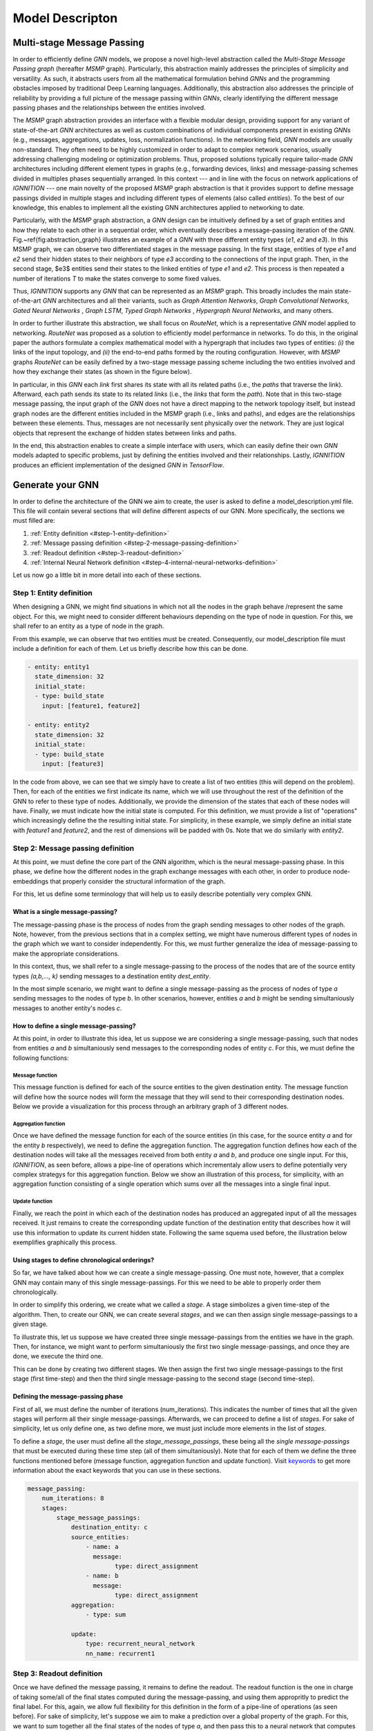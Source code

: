 Model Descripton
================

Multi-stage Message Passing
---------------------------

In order to efficiently define *GNN* models, we propose a novel high-level abstraction called the *Multi-Stage Message Passing graph* (hereafter *MSMP* graph). Particularly, this abstraction mainly addresses the principles of simplicity and versatility. As such, it abstracts users from all the mathematical formulation behind *GNNs* and the programming obstacles imposed by traditional Deep Learning languages. Additionally, this abstraction also addresses the principle of reliability by providing a full picture of the message passing within *GNNs*\ , clearly identifying the different message passing phases and the relationships between the entities involved.

The *MSMP* graph abstraction provides an interface with a flexible modular design, providing support for any variant of state-of-the-art *GNN* architectures as well as custom combinations of individual components present in existing *GNNs* (e.g., messages, aggregations, updates, loss, normalization functions). In the networking field, *GNN* models are usually non-standard. They often need to be highly customized in order to adapt to complex network scenarios, usually addressing challenging modeling or optimization problems. Thus, proposed solutions typically require tailor-made *GNN* architectures including different element types in graphs (e.g., forwarding devices, links) and message-passing schemes divided in multiples phases sequentially arranged. In this context --- and in line with the focus on network applications of *IGNNITION ---* one main novelty of the proposed *MSMP* graph abstraction is that it provides support to define message passings divided in multiple stages and including different types of elements (also called *entities*\ ). To the best of our knowledge, this enables to implement all the existing GNN architectures applied to networking to date.


.. image:: Images/general_msmp.png
   :target: Images/general_msmp.png
   :alt: General MSMP definition


Particularly, with the *MSMP* graph abstraction, a *GNN* design can be intuitively defined by a set of graph entities and how they relate to each other in a sequential order, which eventually describes a message-passing iteration of the *GNN*. Fig.~\ref{fig:abstraction_graph} illustrates an example of a *GNN* with three different entity types (\ *e1*\ , *e2* and *e3*\ ). In this MSMP graph, we can observe two differentiated stages in the message passing. In the first stage, entities of type *e1* and *e2* send their hidden states to their neighbors of type *e3* according to the connections of the input graph. Then, in the second stage, $e3$ entities send their states to the linked entities of type *e1* and *e2*. This process is then repeated a number of iterations *T* to make the states converge to some fixed values.

Thus, *IGNNITION* supports any *GNN* that can be represented as an *MSMP* graph. This broadly includes the main state-of-the-art *GNN* architectures and all their variants, such as *Graph Attention Networks*\ , *Graph Convolutional Networks*\ , *Gated Neural Networks* , *Graph LSTM*\ , *Typed Graph Networks* , *Hypergraph Neural Networks*\ , and many others.

In order to further illustrate this abstraction, we shall focus on *RouteNet*\ , which is a
representative *GNN* model applied to networking. *RouteNet* was proposed as a solution to efficiently model performance in networks. To do this, in the original paper the authors formulate a complex mathematical model with a hypergraph that includes two types of entities: *(i)* the links of the input topology, and *(ii)* the end-to-end paths formed by the routing configuration. However, with *MSMP* graphs *RouteNet* can be easily defined by a two-stage message passing scheme including the two entities involved and how they exchange their states (as shown in the figure below).


.. image:: Images/msmp_routenet.png
   :target: Images/msmp_routenet.png
   :alt: RouteNet MSMP definition


In particular, in this *GNN* each *link* first shares its state with all its related paths (i.e., the *paths* that traverse the link). Afterward, each path sends its state to its related *links* (i.e., the *links* that form the *path*\ ). Note that in this two-stage message passing, the input graph of the *GNN* does not have a direct mapping to the network topology itself, but instead graph nodes are the different entities included in the MSMP graph (i.e., links and paths), and edges are the relationships between these elements. Thus, messages are not necessarily sent physically over the network. They are just logical objects that represent the exchange of hidden states between links and paths.

In the end, this abstraction enables to create a simple interface with users, which can easily define their own *GNN* models adapted to specific problems, just by defining the entities involved and their relationships. Lastly, *IGNNITION* produces an efficient implementation of the designed *GNN* in *TensorFlow*. 

Generate your GNN
-----------------

In order to define the architecture of the GNN we aim to create, the user is asked to define a model_description.yml file. This file will contain several sections that will define different aspects of our GNN. More specifically, the sections we must filled are:


#. :ref:`Entity definition <#step-1-entity-definition>`
#. :ref:`Message passing definition <#step-2-message-passing-definition>`
#. :ref:`Readout definition <#step-3-readout-definition>`
#. :ref:`Internal Neural Network definition <#step-4-internal-neural-networks-definition>`

Let us now go a little bit in more detail into each of these sections.

.. _entity-definition:

Step 1: Entity definition
^^^^^^^^^^^^^^^^^^^^^^^^^

When designing a GNN, we might find situations in which not all the nodes in the graph behave /represent the same object. For this, we might need to consider different behaviours depending on the type of node in question.
For this, we shall refer to an entity as a type of node in the graph.


.. image:: Images/entities.png
   :target: Images/entities.png
   :alt: MSMP definition


From this example, we can observe that two entities must be created. Consequently, our model_description file must include a definition for each of them. Let us briefly describe how this can be done.

.. code-block:: yaml

   - entity: entity1
     state_dimension: 32
     initial_state:
     - type: build_state
       input: [feature1, feature2]

   - entity: entity2
     state_dimension: 32
     initial_state:
     - type: build_state
       input: [feature3]

In the code from above, we can see that we simply have to create a list of two entities (this will depend on the problem). Then, for each of the entities we first indicate its name, which we will use throughout the rest of the definition of the GNN to refer to these type of nodes. Additionally, we provide the dimension of the states that each of these nodes will have. Finally, we must indicate how the initial state is computed. For this definition, we must provide a list of "operations" which increasingly define the the resulting initial state. For simplicity, in these example, we simply define an initial state with *feature1* and *feature2*\ , and the rest of dimensions will be padded with 0s. Note that we do similarly with *entity2*.

Step 2: Message passing definition
^^^^^^^^^^^^^^^^^^^^^^^^^^^^^^^^^^

At this point, we must define the core part of the GNN algorithm, which is the neural message-passing phase. In this phase, we define how the different nodes in the graph exchange messages with each other, in order to produce node-embeddings that properly consider the structural information of the graph.

For this, let us define some terminology that will help us to easily describe potentially very complex GNN.

What is a single message-passing?
~~~~~~~~~~~~~~~~~~~~~~~~~~~~~~~~~

The message-passing phase is the process of nodes from the graph sending messages to other nodes of the graph. Note, however, from the previous sections that in a complex setting, we might have numerous different types of nodes in the graph which we want to consider independently. For this, we must further generalize the idea of message-passing to make the appropriate considerations.

In this context, thus, we shall refer to a single message-passing to the process of the nodes that are of the source entity types *(a,b,..., k)* sending messages to a destination entity *dest_entity*.

In the most simple scenario, we might want to define a single message-passing as the process of nodes of type *a* sending messages to the nodes of type *b*. In other scenarios, however, entities *a* and *b* might be sending simultaniously messages to another entity's nodes *c*.

How to define a single message-passing?
~~~~~~~~~~~~~~~~~~~~~~~~~~~~~~~~~~~~~~~

At this point, in order to illustrate this idea, let us suppose we are considering a single message-passing, such that nodes from entities *a* and *b* simultaniously send messages to the corresponding nodes of entity *c*.
For this, we must define the following functions:

Message function
""""""""""""""""

This message function is defined for each of the source entities to the given destination entity. The message function will define how the source nodes will form the message that they will send to their corresponding destination nodes. Below we provide a visualization for this process through an arbitrary graph of 3 different nodes.


.. image:: Images/message.png
   :target: Images/message.png
   :alt: MSMP definition


Aggregation function
""""""""""""""""""""

Once we have defined the message function for each of the source entities (in this case, for the source entity *a* and for the entity *b* respectively), we need to define the aggregation function. The aggregation function defines how each of the destination nodes will take all the messages received from both entity *a* and *b*\ , and produce one single input. For this, *IGNNITION*\ , as seen before, allows a pipe-line of operations which incrementaly allow users to define potentially very complex strategys for this aggregation function. Below we show an illustration of this process, for simplicity, with an aggregation function consisting of a single operation which sums over all the messages into a single final input.


.. image:: Images/aggregation.png
   :target: Images/aggregation.png
   :alt: MSMP definition


Update function
"""""""""""""""

Finally, we reach the point in which each of the destination nodes has produced an aggregated input of all the messages received. It just remains to create the corresponding update function of the destination entity that describes how it will use this information to update its current hidden state. Following the same squema used before, the illustration below exemplifies graphically this process.


.. image:: Images/update.png
   :target: Images/update.png
   :alt: MSMP definition


Using stages to define chronological orderings?
~~~~~~~~~~~~~~~~~~~~~~~~~~~~~~~~~~~~~~~~~~~~~~~

So far, we have talked about how we can create a single message-passing. One must note, however, that a complex GNN may contain many of this single message-passings. For this we need to be able to properly order them chronologically.

In order to simplify this ordering, we create what we called a *stage*. A stage simbolizes a given time-step of the algorithm. Then, to create our GNN, we can create several *stages*\ , and we can then assign single message-passings to a given stage.

To illustrate this, let us suppose we have created three single message-passings from the entities we have in the graph. Then, for instance, we might want to perform simultaniously the first two single message-passings, and once they are done, we execute the third one.

This can be done by creating two different stages. We then assign the first two single message-passings to the first stage (first time-step) and then the third single message-passing to the second stage (second time-step).


.. image:: Images/general_description_stages.png
   :target: Images/general_description_stages.png
   :alt: stages definition


Defining the message-passing phase
~~~~~~~~~~~~~~~~~~~~~~~~~~~~~~~~~~

First of all, we must define the number of iterations (num_iterations). This indicates the number of times that all the given stages will perform all their single message-passings. Afterwards, we can proceed to define a list of *stages*. For sake of simplicity, let us only define one, as two define more, we must just include more elements in the list of *stages*.

To define a *stage*\ , the user must define all the *stage_message_passings*\ , these being all the *single message-passings* that must be executed during these time step (all of them simultaniously). Note that for each of them we define the three functions mentioned before (message function, aggregation function and update function). Visit `keywords <../model_description/#keyword-definition>`_ to get more information about the exact keywords that you can use in these sections.

.. code-block:: yaml

   message_passing:
       num_iterations: 8
       stages:
           stage_message_passings:
               destination_entity: c
               source_entities:
                   - name: a
                     message:
                           type: direct_assignment
                   - name: b
                     message:
                           type: direct_assignment
               aggregation: 
                   - type: sum

               update: 
                   type: recurrent_neural_network
                   nn_name: recurrent1

Step 3: Readout definition
^^^^^^^^^^^^^^^^^^^^^^^^^^

Once we have defined the message passing, it remains to define the readout. The readout function is the one in charge of taking some/all of the final states computed during the message-passing, and using them appropritly to predict the final label. For this, again, we allow full flexibility for this definition in the form of a pipe-line of operations (as seen before).
For sake of simplicity, let's suppose we aim to make a prediction over a global property of the graph. For this, we want to sum together all the final states of the nodes of type *a*\ , and then pass this to a neural network that computes the *output_label*. In this case, we would need to define two operations. One that sums all the states together, and another one that passes this output to the neural network. Below we show how this would be done.

.. code-block:: yaml

   readout:
   - type: pooling
     type_pooling: sum
     input: [a]
     output_name: pooled_a
   - type: feed_forward
     input: [pooled_a]
     nn_name: readout_model
     output_label: my_label

As you can see, we make use of the field *output_name* to define a name for the output of the first operation, which can then use as input for the second operation.

Step 4: Internal neural networks definition
^^^^^^^^^^^^^^^^^^^^^^^^^^^^^^^^^^^^^^^^^^^

Finally, it only remains to define the Neural Networks. Notice that in all the previous sections we have not explicitely defined the actual architecture of the neural network, but rather only referenced it by its name. In this section, we must indicate the actual architecture of each of them.

For instance, we show below how to create the *readout_model* Neural Network that we referenced in the readout. For this, we must define each of its layers.

.. code-block:: yaml

   neural_networks:
   - nn_name: readout_model
     nn_architecture:
     - type_layer: Dense
       units: 256
       activation: sigmoid
     - type_layer: Dropout
       rate: 0.5
     - type_layer: Dense
       units: 1

In this example, we are linking the name *readout_model* to a neural network with three layers of type Dense, Dropout and another Dense. These definition is done through a list of layers (which can be arbitrarely long). An important consideration is that *IGNNTION* allows the use of all the layer types presented in `keras library <https://www.tensorflow.org/api_docs/python/tf/keras/layers>`_. Moreover, each of this layers can have numerous parameters that tune its properties. For this, again, we support all the parameters accepted by Keras for each layer respectively. This is done by simply adding them to the properties of each layers (e.g., the activation function in the first Dense layer). If a parameter is not defined (in case this is stated to be an optional parameter in the Keras Documentation), then *IGNNITION* will use the default parameter used by Keras.

Putting it into practice
^^^^^^^^^^^^^^^^^^^^^^^^

So far, this section has covered in a very general way how to define a *GNN*. To fully get your hands on this topic, we recommend you to check our `quick tutorial <quick_tutorial.md>`_ where we put all these concepts into practice to solve the specific problem of finding the *shortest-path* of a graph.

.. _keyword-definition:

Keyword definition
------------------

In this section we will focus in more depth on what are the keywords available to design each of the sections that themselves define the GNN, and how to use them. More specifically, we will cover the keywords for each of the following sections. 


* `Step 1: Entity definition <#step-1-entity-definition>`_
* `Step 2: Message-passing phase <#step-2-message-passing-phase>`_
* `Step 3: Readout <#step-3-readout>`_
* `Step 4: Internal Neural Network definition <#step-4-internal-neural-networks>`_

Step 1: Entity definition
^^^^^^^^^^^^^^^^^^^^^^^^^

In order to create the entities, we must define a list "entities". For this, we must define an object "Entity". We shall now describe the different keywords that the user must / can define to model the new entity, these being:


* `Parameter: name <#parameter-name>`_
* `Parameter: state_dim <#parameter-state_dim>`_
* `Parameter: initial_state <#parameter-initial_state>`_

----

Parameter: name
~~~~~~~~~~~~~~~

**Description:** Name that we assing to the new entity. This name is important as we will use it from now on to reference the nodes that belong to this entity.

**Accepted values:** String of the choice of the user.

E.g., below we show how we would define an entity of name *entity1*.

.. code-block:: yaml

   name: entity1

----

Parameter: state_dim
~~~~~~~~~~~~~~~~~~~~

**Description:** Dimension of the hidden states of the nodes of this entity.

**Accepted values:** Natural number

.. code-block:: yaml

   state_dim: 32

----

Parameter: initial_state
~~~~~~~~~~~~~~~~~~~~~~~~

**Description:** Array of Operation object defining incrementally the initial_state.

**Accepted values:** Array of `Operation objects <#operation-object>`_.

Step 2: Message-passing phase
^^^^^^^^^^^^^^^^^^^^^^^^^^^^^

Now we define the keywords that the user can use to design the message passing phase of the present *GNN*. To do so, we will cover the following keywords:


* `Parameter: num_iterations <#parameter-num_iterations>`_
* `Parameter: stages <#parameter-stages>`_

Parameter: num_iterations
~~~~~~~~~~~~~~~~~~~~~~~~~

**Description:** Number of times that all the stages must be repeated (iteration of the message passing phase).

**Accepted values:** Natural number (Normally between 3 and 8)

.. code-block:: yaml

   num_iterations: 8

----

Parameter: stages
~~~~~~~~~~~~~~~~~

**Description:** Stages is the array of stage object which ultimately define all the parts of the message passing.

**Accepted values:** Array of [Stage objects](#stage, each of which represents a time-step of the algorithm.

Stage:
""""""

To define a stage, we must define all the single message passings that take place during that stage (a given time-step of the algorithm). This is to define all the single message-passing which define how potentially many entities send messages to a destination entity.

Parameter: stage_message_passings
~~~~~~~~~~~~~~~~~~~~~~~~~~~~~~~~~

**Description:** Contains the single message-passings (the process of one entity nodes sending messages to another one), which we assign to this stage (time-step of the algorithm)

**Accepted values:** Array of `Single message-passing objects <#single-message-passing>`_.

Single message-passing:
^^^^^^^^^^^^^^^^^^^^^^^

This object defines how the nodes of potentially many entity types send messages simultaniously to the nodes of a given destination entity. To do so, we must define the following parameters:


* `Parameter: destination <#parameter-destination>`_
* `Parameter: source_entities <#parameter-source_entities>`_
* `Parameter: aggregation <#parameter-aggregation>`_
* `Parameter: update <#parameter-update>`_

Parameter: destination entity
~~~~~~~~~~~~~~~~~~~~~~~~~~~~~

**Description:** Name of the destination entity of this single message-passing. In other words, the entity nodes receiving the messages.

**Accepted values:** String. It must match the name of an entity previously defined (see `entity name <#parameter-name>`_\ ).

.. code-block:: yaml

   destination_entity: my_dst_entity

----

Parameter: source_entities
~~~~~~~~~~~~~~~~~~~~~~~~~~

**Description:** Array of the source entities sending messages to the destination entity (defined before) in this single message-passing. This is, all these sending entities will send messages simultaniously to the defined destination entity.

**Accepted values:** Array of `Souce entity objects <#source-entity>`_.

----

Parameter: aggregation
~~~~~~~~~~~~~~~~~~~~~~

**Description:** Defines the aggregation function, which will take as input all the messages received by each of the destination nodes respectively, and aggregates them together into a single representation. Note that, to define potentially very complex function, we define this as a pipeline of aggregation operations
**Accepted values:** Array of `Aggregation operation <#aggregation-operation>`_.

----

Parameter: update
~~~~~~~~~~~~~~~~~

**Description:** Defines the update function. This function will be applied to each of the destination nodes, and given the aggregated input and the current hidden state, will produce the updated hidden-state.

**Accepted values:** `Update operation <#update-operation>`_.

Source entity object:
^^^^^^^^^^^^^^^^^^^^^

This object ultimately defines how the nodes of a source entity send nodes to the destination entity. This definition also includes the `message function <#message-function-object>`_ which will specify how this souce entity forms its messages. To define this object, we must specify the following parameters:


* `Parameter: name <#parameter-name>`_
* `Parameter: message <#parameter-message>`_

----

Parameter: name
~~~~~~~~~~~~~~~

**Description:** Name of the source entity.

**Accepted values:** String. It must match the name of an entity defined previously.

.. code-block:: yaml

   name: source1

----

Parameter: message
~~~~~~~~~~~~~~~~~~

**Description:** Message function which defines how the source entity nodes form the messages to be sent to the destination entity.

**Accepted values:** `Message function <#message-function-object>`_

Message function object:
~~~~~~~~~~~~~~~~~~~~~~~~

One of the most important aspects when defining a message passing between a source entity and a destination entity is to specify how the source entities form their messages. To do so, and to support very complex functions, we device a pipe-line of operations, which will be specified in `Operation object <#opeartion-object>`_. An operation performs some calculation and then returns a reference to its output. By doing so, we can concatenate operations, by referencing previous results to obtain increasingle more complicated results. Note that the messages will be, by default, the result of the last operation.

Take a look at the subsection (\ `Operation objects <#operation-object>`_ to find the operations accepted for this sections). We, however, introduce a new specific *Operation* which can be specially usefull to define a message function, which is the `Direct_assignment <#operation:-direct_assignment>`_ operation.

Operation: Direct_assignment
""""""""""""""""""""""""""""

This operation simply assigns the source hidden states as the message to be sent. By using it, hence, each source node will use its hidden state as the message to be send to each of its neighbour destination node.

.. code-block:: yaml

   type: direct_assignment

Usage example:
""""""""""""""

Let us put all of this together to see an example of how to define a *source_entity* in which nodes of type *entity1* send their hidden states to the corresponding destination nodes.

.. code-block:: yaml

   source_entities:
   - name: entity1
     message:
        - type: direct_assignment

But as mentioned before, we might want to form more complicated message functions. Below we show a more complicated examples using two `Neural Network operation <#neural-network-operation>`_\ , and which illustrate the power of the pipe-line of operations. In this pipe-line, we can observe that we first define a neural network which take as input the source entity nodes (using the keyword *source*\ ). Then we save the input by the name a *my_output1* and we reuse it as input of the second neural network altogether with each of the destination nodes respectively. The output of this neural network (for each of the edges of the graph) will be the message that the source node will send to the destination node.

.. code-block:: yaml

   source_entities:
   - name: entity1
     message:
        - type: neural_network
          input: [source]
          output_name: my_output1
        - type: neural_network
          input: [my_output1, target]

An important note is that for the definition of neural networks in the message function, *IGNNITION* reserves the use of *source* and *target* keywords. These keywords are used to reference to the source hidden states of the entity (in this case entity1), and to reference the destination hidden states of the target node.

Aggregation operation:
~~~~~~~~~~~~~~~~~~~~~~

This object defines the *aggregation function a*. This is to define a function that given the *k* input messages of a given destination node *(m_1, ..., m_k)*\ , it produces a single aggreagated message for each of the destination nodes.

.. code-block:: yaml

   aggregated_message = a(m_1, ..., m_k)

For this, we provide several keywords that reference the most common aggregated functions used in state-of-art *GNNs*\ , which should be specified as follows:

.. code-block:: yaml

   aggregation:
        - type: sum/min/max/ordered/...

Below we provide more details on each of this possible aggregation functions, these being:


* `Option 1: sum <#option-1-sum>`_
* `Option 2: mean <#option-2-sum>`_
* `Option 3: min <#option-3-sum>`_
* `Option 4: max <#option-4-sum>`_
* `Option 5: ordered <#option-5-sum>`_
* `Option 6: attention <#option-6-sum>`_
* `Option 7: edge_attention <#option-7-sum>`_
* `Option 8: convolution <#option-8-sum>`_
* `Option 9: concat <#option-9-sum>`_
* `Option 10: interleave <#option-10-sum>`_

----

Option 1: sum
"""""""""""""

This operation aggregates together all the input messages into a single message by summing the messages together.

(aggregated_message\ *j = \sum*\ {i \in N(j)} m_i)

Example: 

(m_1 = [1,2,3])

(m_2 = [2,3,4])

(aggregated_message_j = [3,5,7])

In *IGNNITION*\ , this operation would be represented as:

.. code-block:: yaml

   aggregation:
       - type: sum

----

Option 2: mean
""""""""""""""

This operation aggregates together all the input messages into a single message by averaging all the messages together.

(aggregated_message\ *j = \frac{1}{deg(j)} \sum*\ {i \in N(j)} m_i)

Example: m_1 = [1,2,3]
         m_2 = [2,3,4]
         aggregated_message_j = [1.5,2.5,3.5]

In *IGNNITION*\ , this operation would be defined as:

.. code-block:: yaml

   aggregation:
       - type: mean

----

Option 3: min
"""""""""""""

This operation aggregates together all the input messages into a single message by computing the minimum over all the received messages.

.. code-block:: yaml

   aggregation:
       - type: min

----

Option 4: max
"""""""""""""

This operation aggregates together all the input messages into a single message by computing the maximum over all the received messages.

.. code-block:: yaml

   aggregation:
       - type: max

----

Option 5: ordered
"""""""""""""""""

This operation produces an aggregated message which consists of an array of all the input messages. This aggregation is intended to be used with a RNN udpate function. Then, the *RNN* automatically updates the hidden state by first treating the first message, then the second message, all the way to the *k-th* message.

(aggregated_message_j = (m_1|| ... ||m_k))

.. code-block:: yaml

   aggregation:
       - type: ordered

----

Option 6: attention
"""""""""""""""""""

This operation performs the attention mechanism described in paper `Graph Attention Networks <https://arxiv.org/abs/1710.10903>`_. Hence, given a set of input messages *(m_1, ..., m_k)*\ , it produces a set of *k* weights *(a_1, ..., a_k)*. Then, it performs a weighted sum to end up producing a single aggregated message.

(e_{ij} = \alpha(W * h_i, W * h_j))

(\alpha_{ij} = softmax\ *j(e*\ {ij}))

(aggregated_message\ *j = \sum*\ {i \in N(j)} m\ *i * alpha*\ {ij})

.. code-block:: yaml

   aggregation:
       - type: attention

----

Option 7: edge-attention
""""""""""""""""""""""""

This aggregation function performs the edge-attention mechanism, described in paper `Edge Attention-based Multi-Relational Graph Convolutional Networks <https://www.arxiv-vanity.com/papers/1802.04944/>`_. This is based on a variation of the previous "attention" strategy, where we follow a different approach to produce the weights *(a_1, ..., a_k)*. We end up, similarly, producing the aggregated message through a weighted sum of the input messages and the computed weights.

(e_{ij} = f(m_i, m_j))

(aggregated_message\ *j = \sum*\ {i \in N(j)} e_{ij} * m_i )

Notice that this aggregation requires of a neural network *e* that will compute an attention weight for each of the neighbors of a given destination node, respectively. Consequently, in this case, we need to include a new parameter *nn_name*\ , as defined in `nn_name <#parameter-nn_name>`_. In this field, we must include the name of the NN, which we define later on (as done for any NN). In this case, however, remember that this NN must return a single value, in other words, the number of units of the last layer of the network must be 1. This is because we want to obtain a single value that will represent the weight for each of the edges respectively.

.. code-block:: yaml

   aggregation:
       - type: edge_attention
         nn_name: my_network

----

Option 8: convolution
"""""""""""""""""""""

This aggregation function performs the very popular convolution mechanism, described in paper `Semi-supervised classification with Graph Convolutional Networks <https://arxiv.org/pdf/1609.02907.pdf>`_. Again, we aim to find a set of weights *(a_1, ..., a_k)* for the *k* input messages of a given destination node. In this case, it follows the formulation below.

(aggregated_message\ *j = \sum*\ {i \in N(j)} \frac{1}{\sqrt(deg_i * deg_j)} * h_i * W )

.. code-block:: yaml

   aggregation:
       - type: convolution

----

Option 9: concat
""""""""""""""""

This aggregation function is specially thought for the cases in which we have a list of messages sent from messages of entity type *"entity1"* and a list of messages from nodes of entity type *"entity2"*. Then, this aggregation function will concatenate together this two lists by the axis indicated in the following field "concat_axis". Then, similarly than with the "ordered" function, we would pass this to an *RNN*\ , which will update itself iteratively with all the messages received.

Parameter: concat_axis
######################

**Description:** Axis to use for the concatenation. 

**Accepted values:** 1 or 2

Given the two lists of messages from "entity1" ([[1,2,3],[4,5,6]]) and from "entity2" ([[4,5,6],[1,2,3]]).

If concat_axis = 1, we will get a new message 

( aggregated_message_j = [[1,2,3,4,5,6], [4,5,6,1,2,3]])

If concat_axis = 2, we weill get a new message 

(aggregated_message_j = [[1,2,3], [4,5,6],[4,5,6],[1,2,3]])

----

Option 10: interleave
~~~~~~~~~~~~~~~~~~~~~

**Description:** To_complete

.. code-block:: yaml

   aggregation:
       - type: interleave

Option 11: neural_network
"""""""""""""""""""""""""

**Description:** So far we have looked at examples where the aggregated function is defined with a single operation (e.g., max,min,mean...). In some ocasions, however, we must build more complicated functions. This operation, thus, allows to take the results of previous operations and pass them through a NN to compute a new value.
**Accepted values:** `Neural network operation <#operation-2-neural_network>`_

**Example of use:**
In this case, we need to include the parameter *output_name* at the end of each of the operations that preceed the neural network. This will store each of the results of the operations, which we will then reference in the *neural network operation*. Let us see this with an example

.. code-block::

   aggregation:
       - type: max
         output_name: max_value
       - type: min
         output_name: min_value
       - type: attention
         output_name: attention_value
       - type: neural_network
         input: [max_value, min_value, attention_value]
         nn_name: aggregation_function

In this example we compute the max value, the min and the result of applying the attention to the messages received by each of the destination nodes, respectively. Then, the neural network takes as input the results of each of the previous operations, and computes the final aggregated message, used for the update.

Update operation:
~~~~~~~~~~~~~~~~~

In order to define the update function, we must specify a *Neural Network*. Note that the syntax will be the same no matter if the *NN* is a *feed-forward* or a *RNN*. To define it, we must only specify two fields: which are the *type* and the *nn_name*.


* `Parameter: type <#parameter-type>`_
* `Parameter: nn_name <#parameter-nn_name>`_

Parameter: type
"""""""""""""""

**Description:** This parameter indicates the type of update function to be used
**Accepted values:** Right now the only accepted keyword is *neural_network*. We will soon however include new keywords.

Parameter: nn_name
""""""""""""""""""

**Description:** Name of the Neural Network to be used for the upate.
**Accepted values:** String. The name should match a *NN* created in `Step 4 <#step-4-neural-network-architectures>`_

Below we present an example of how an update function can be defined. Note that in this case the update will be using the *NN* named *my_neural_network*\ , and which architecture must be later defined.

.. code-block:: yaml

   update: 
       type: neural_network
       nn_name: my_neural_network

Step 3: Readout
^^^^^^^^^^^^^^^

Just as for the case of the message function, the readout function can potentially be very complex. For this, we follow a similar approach. We define the readout as a pipe-line of `Operation object <#operation-object>`_ which shall allow us to define very complex functions. Again, each of the operations will keep the field *output_name* indicating the name with which we can reference/use the result of this operation in successive opeartions.

The main particularity for the defintion of the readout is that in one of the operations (normally the last one), will have to include the name of the *output_label* that we aim to predict. To do so, include the keyword presented below as a property of last *Operation* of your readout function (the output of which will be used as output of the *GNN*\ ).

Another important consideration is that in this case, the user can use *entity1_initial_state* as part of the input of an operation (where *entity1* can be replaced for any entity name of the model). With this, the operation will take as input the initial hidden states that were initialized at the beginning of the execution, and thus, before the message-passing phase.

Parameter: output_label
~~~~~~~~~~~~~~~~~~~~~~~

**Description:** Name referencing the labels that we want to predict, which must be defined in the dataset.

**Allowed values:** Array of strings. The names should match the labels specified in the dataset.

Let us see this with a brief example of a simple readout function based on two `Neural Network operations <#neural-network-operation>`_. In this case we apply two neural networks which are intially to each of the nodes of type *entity1*. Then, the output is concatenated together with each of the nodes of type *entity2* (as long that there is the same number of nodes of each entity) and then applied to the second neural network *my_network2*. Note that the last operation includes the definition of *my_label*\ , which is the name of the label found in the dataset. To specify this label, we write *$my_label* so as to indicate that this keywords refers to data that *IGNNITION* can find in the corresponding dataset.

.. code-block:: yaml

   readout:
   - type: neural_network
     input: [entity1]
     nn_name: my_network1
     output_label: output1
   - type: neural_network
     input: [output1, entity2]
     nn_name: my_network2
     output_label: [$my_label]

Notice, however, that *output_label* may contain more than one label. For instance, consider the case in which we want that the readout function predicts two properties of a node, namely *label1* and *label2*. For simplicity, let us considert these labels to be single values --even though the same proceduce applies when they represent 1-d arrays. For this, we make the following adaptations of the previous model: 

.. code-block:: yaml

   readout:
   - type: neural_network
     input: [entity1]
     nn_name: my_network1
     output_label: output1
   - type: neural_network
     input: [output1, entity2]
     nn_name: my_network2
     output_label: [$label1, $label2]

In this case, hence, *my_network2* will output two predictions, one for each of the target labels. Then, *IGNNITION* will internally process this and backpropagate accordingly, so as to force the GNN to learn to predict both properties, simultaniously.

Operation object:
^^^^^^^^^^^^^^^^^

We now review the different options of *Operations* that *IGNNITION* allows, and which can be used in many of the parts of the *GNN* (e.g., message function, update function, readout function...). All these possible operations are:


* `Operation 1: product <#operation-1-product>`_
* `Operation 2: neural_network <#operation-2-neural_network>`_
* `Operation 3: pooling <#operation-3-pooling>`_

Operation 1: product
~~~~~~~~~~~~~~~~~~~~~~

This operation will perform the product of two different inputs. Let us go through the different parameters that we can tune to customize this operation.


* `Parameter: input <#parameter-type>`_
* `Parameter: output_name <#parameter-nn_name>`_
* `Parameter: type_product <#parameter-type_product>`_

----

Parameter: input
""""""""""""""""

**Description:** Defines the set of inputs to be fed to this operation.
**Allowed values:** Array of two strings, defining the two inputs of the *product operation*.

Notice that if a string from the input references a feature from the dataset, the name must always be preceeded by a # symbol. This will indicate *IGNNITION* that such keyword references a value present in the dataset.

----

Parameter: output_name
""""""""""""""""""""""

**Description:** Defines the name by which we can reference the output of this operation if successive operations.

**Allowed values:** String

----

Parameter: type_product
"""""""""""""""""""""""

**Description:** Defines the type of product that we use (e.g., element-wise, matrix multiplication, dot-product)

**Allowed values:** [dot_product, element_wise, matrix_mult]

Let us explain in more detail what each of the following keywords stands for:


* `Option 1: dot_product <#option-1-dot_product>`_
* `Option 2: element_wise <#option-2-element_wise>`_
* `Option 3: matrix_mult <#option-3-matrix_mult>`_

----

Option 1: dot_product
#####################

**Description:** Computes the dot product between two inputs *a* and *b*. Note that if the inputs are two arrays *a = (a_1, a_2, ... , a_k)* and *b = (b_1, ,b_2, ... , b_k)*\ , then the dot product is applied to *a_i* and *b_i* respectively.
**Allowed values:** String. Name of an entity or output of a previous operation. 

Below we show an example of a readout function which first computes the *dot_product* between nodes of type *entity1* and *entity2*\ , respectively. Then, the result of each of these operations are passed to a *Neural Network* that compute the prediction.

.. code-block:: yaml

   readout:
   - type: product
     type_product: dot_product
     input: [entity1, entity2]
     nn_name: my_network1
     output_label: output1
   - type: neural_network
     input: [output1, entity2]
     nn_name: my_network2
     output_label: [$my_label]

----

Option 2: element_wise
######################

**Description:** Computes the element-wise multiplication between two inputs *a* and *b*. Note that if the inputs are two arrays *a = (a_1, a_2, ... , a_k)* and *b = (b_1, ,b_2, ... , b_k)*\ , then the element-wise multiplication is applied to *a_i* and *b_i* respectively.
**Allowed values:** String. Name of an entity or output of a previous operation. 

Below we show an example of a readout function which first computes the *element_wise* multiplication between nodes of type *entity1* and *entity2*\ , respectively. Then, the result of each of these operations are passed to a *Neural Network* that compute the prediction.

.. code-block:: yaml

   readout:
   - type: product
     type_product: dot_product
     input: [entity1, entity2]
     nn_name: my_network1
     output_label: output1
   - type: neural_network
     input: [output1, entity2]
     nn_name: my_network2
     output_label: [$my_label]

----

Option 3: matrix_mult
#####################

**Description:** Computes the matrix multiplication between two inputs *a* and *b*. Note that if the inputs are two arrays *a = (a_1, a_2, ... , a_k)* and *b = (b_1, ,b_2, ... , b_k)*\ , then the matrix multiplication is applied to *a_i* and *b_i* respectively.
**Allowed values:** String. Name of an entity or output of a previous operation. 

Below we show an example of a readout function which first computes the *dot_product* between nodes of type *entity1* and *entity2*\ , respectively. Then, the result of each of these operations are passed to a *Neural Network* that compute the prediction.

----

Operation 2: neural_network
~~~~~~~~~~~~~~~~~~~~~~~~~~~

Similarly to the neural_network operations used in the *message* or *update* function, we just need to reference the neural network to be used, and provide a name for the output.
Then, given some input (a) and a neural network that we define (f), this operation performs the following:

(output_name = f(a))

Below we show a code-snipped of what a *neural_network* operation would look like, and we present afterward each of its possible options. This neural network takes as input all the states of the nodes of type *entity1*\ , and pass them (separetely) to our *NN* named *my_network*. Finally it stores the results of these operations in *my_output*.

.. code-block:: yaml

   - type: neural_network
     input: [entity1]
     nn_name: my_network
     output_name: my_output

We can now review in more depth each of its available parameters:


* `Parameter: nn_name <#parameter-nn_name>`_
* `Parameter: output_name <#parameter-output_name>`_

----

Parameter: input
""""""""""""""""

**Description:** Defines the set of inputs to be fed to this operation.
**Allowed values:** Array of strings. If this neural network is part of the readout, you can use *entity1_initial_state* to reference the initial values of the hidden-states of *entity1*. Note that *entity1* can be replaced for any entity name of the model.

An important consideration is that all the strings in the input that reference a features --that is present in the dataset-- must be proceeded by a # symbol. This will indicate *IGNNITION* that such keyword references a value from the dataset.

----

Parameter: nn_name
""""""""""""""""""

**Description:** Name of the neural network (f), which shall then used to define its actual architecture in `Step 4 <#step-4-internal-neural-networks>`_.

**Allowed values:** String. This name should match the one from one of the neural networks defined.

----

Parameter: output_name
""""""""""""""""""""""

**Description:** Defines the name by which we can reference the output of this operation, to be then used in successive operations.

**Allowed values:** String

An example of the use of this operation is the following *message* function (based on a pipe-line of two different operations):

.. code-block:: yaml

   message:
   - type: neural_network
     input: [entity1]
     nn_name: my_network1
     output_name: my_output

   - type: neural_network
     input: [my_output]
     nn_name: my_network2

With this, hence, we apply two successive neural networks, which is just a prove of some of the powerfull operations that we can define.

----

Operation 3: pooling
~~~~~~~~~~~~~~~~~~~~

The use of this operation is key to make global predictions (over the whole graph) instead of node predictions. This allows to take a set of input (a_1, ... , a_k) and a defined function (g), to obtain a single resulting output. This is:

(output_name = g(a_1, ..., a_k))

For this, we must define, as usual, the *output_name* field, where we specify the name for the output of this operation. Additionally, we must specify which function (g) we want to use. Let us see how this operation would look like if used to define a *readout* function to make global predictions over a graph. In this example we again define a pipe-line of opeartions, first of all by pooling all the nodes of type *entity1* together into a single representation (which is stored in my_output. Then we define a neural network operation which takes as input this pooled representation and applies it to a *NN* which aimy to predict our label *my_label*.

.. code-block:: yaml

   readout:
   - type: pooling
     type_pooling: sum/mean/max
     input: [entity1]
     output_name: my_output

   - type: neural_network
     input: [my_output]
     nn_name: readout_model
     output_label: [$my_label]

Again, we now present the new keyword that is charactheristic from this specific operation:

Parameter: type_pooling:
""""""""""""""""""""""""

**Description:** This field defines the pooling operation that we want to use to reduce a set of inputs (a_1, ... , a_k) to a single resulting output.

**Allowed values:** Below we define the several values that this field *type_pooling* can take:

Let us now explain in depth what each of the possible types of pooling that *IGNNITION* currently supports:

* `Option 1: sum <#option-1-sum>`_
* `Option 2: max <#option-2-max>`_
* `Option 3: mean <#option-3-mean>`_

----

Option 1: sum
#############

This operations takes the whole set of inputs (a_1, ... , a_k), and sums them all together.

(output_name = \sum(a_1, ... , a_k))

.. code-block:: yaml

   - type: pooling
     type_pooling: sum
     input: [entity1]

----

Option 2: max
#############

This operations takes the whole set of inputs (a_1, ... , a_k), and outputs the its max.

(output_name = \max(a_1, ... , a_k))

.. code-block:: yaml

   - type: pooling
     type_pooling: max
     input: [entity1]

----

Option 3: mean
##############

This operations takes the whole set of inputs (a_1, ... , a_k), and calculates their average.

(output_name = \frac{1}{k} \sum(a_1, ... , a_k))

.. code-block:: yaml

   - type: pooling
     type_pooling: mean
     input: [entity1]

Step 4: Neural Network architectures
^^^^^^^^^^^^^^^^^^^^^^^^^^^^^^^^^^^^

In this section we define the architecture of the neural networks that we refenced in all the previous sections. For this, we just need to define an array of `Neural Network object <#neural-network-object>`_. Note that we will use the very same syntax to define either *Feed-forward NN* or *Recurrent NN*. Let us describe what a `Neural Network object <#neural-network-object>`_ looks like:

Neural Network object
~~~~~~~~~~~~~~~~~~~~~

A Neural Network object refers to the architecture of an specific Neural Network. To do so, we must define two main fields, these being *nn_name* and *nn_architecture* which we define below. 

We can now review in more depth each of its available parameters:


* `Parameter: nn_name <#parameter-nn_name>`_
* `Parameter: nn_architecture <#parameter-nn_architecture>`_

----

Parameter: nn_name
""""""""""""""""""

**Description:** Name of the Neural Network. 

**Accepted values:** String. This name must match all the references to this Neural Network from all the previous sections (e.g., the name of the *NN* of the previous example would be *my_neural_network*\ )

----

Parameter: nn_architecture
""""""""""""""""""""""""""

**Description:** Definition of the actual architecture of the *NN*.

**Accepted values:** Array of Layer objects (e.g., a single *Dense* layer for the previous *NN*\ )

Let us now, for sake of the explanation, provide a simple example of how a *Neural Network* object can be defined:

.. code-block:: yaml

   neural_networks:
   - nn_name: my_neural_network
     nn_architecture:
     - type_layer: Dense
       units: readout_units

Layer object
~~~~~~~~~~~~

To define a Layer, we rely greatly on the well-known `tf.keras library <https://www.tensorflow.org/api_docs/python/tf/keras/layers>`_. In consequence, we just require the user to define the following field. 

----

Parameter: type_layer
"""""""""""""""""""""

**Description:** Here we must indicate the type of layer to be used. Please writte only the layers accepted by the `tf.keras.layers library <https://www.tensorflow.org/api_docs/python/tf/keras/layers>`_ using the same syntax.

**Allowed values:** String. It must match a layer from the *tf.keras.layers library*

.. code-block:: yaml

   - type_layer: Dense/Softmax/...
     ...

Other parameters
""""""""""""""""

Additionally, the user can define any other parameter from the `tf.keras library <https://www.tensorflow.org/api_docs/python/tf/keras/layers>`_ corresponding to the type of layer defined. Note that in many occasions, the user is in fact required to define layer specific attributes (e.g., the number of units when creating a Dense layers). Thus, please make sure to define all mandatory parameters, and then, additionally, define optional parameters if needed.

E.g., if we define a Dense layer, we must first define the required parameter *units* (as specified by Tensorflow). Then, we can also define any optional parameter for the Dense class (visit `documentation <https://www.tensorflow.org/api_docs/python/tf/keras/layers/Dense>`_\ ) such as the activation or the use of bias.

.. code-block:: yaml

   - type_layer: Dense
     units: 32
     activation: relu
     use_bias: False
